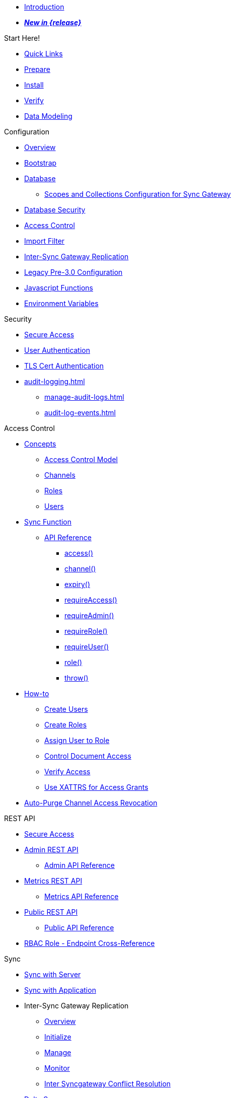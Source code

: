 //

* xref:introduction.adoc[Introduction]

//

//

* xref:whatsnew.adoc[pass:q,a[*_New in {release}_*]]

//

.Start Here!
* xref:index.adoc[Quick Links]
* xref:get-started-prepare.adoc[Prepare]
* xref:get-started-install.adoc[Install]
* xref:get-started-verify-install.adoc[Verify]

//

* xref:data-modeling.adoc[Data Modeling]

//

.Configuration
  * xref:configuration-overview.adoc[Overview]
  * xref:configuration-schema-bootstrap.adoc[Bootstrap]
  * xref:configuration-schema-database.adoc[Database]
    ** xref:scopes-and-collections-config.adoc[Scopes and Collections Configuration for Sync Gateway]
  * xref:configuration-schema-db-security.adoc[Database Security]
  * xref:configuration-schema-access-control.adoc[Access Control]
  * xref:configuration-schema-import-filter.adoc[Import Filter]
  * xref:configuration-schema-isgr.adoc[Inter-Sync Gateway Replication]
  * xref:configuration-properties-legacy.adoc[Legacy Pre-3.0 Configuration]
  * xref:configuration-javascript-functions.adoc[Javascript Functions]
  * xref:configuration-environment-variables.adoc[Environment Variables]

.Security
  * xref:secure-sgw-access.adoc[Secure Access]
  * xref:authentication-users.adoc[User Authentication]
  * xref:authentication-certs.adoc[TLS Cert Authentication]
  * xref:audit-logging.adoc[]
    ** xref:manage-audit-logs.adoc[]
    ** xref:audit-log-events.adoc[]

.Access Control
  * xref:access-control-concepts.adoc[Concepts]
    ** xref:access-control-model.adoc[Access Control Model]
    ** xref:channels.adoc[Channels]
    ** xref:roles.adoc[Roles]
    ** xref:users.adoc[Users]
  * xref:sync-function.adoc[Sync Function]
    ** xref:sync-function-api.adoc[API Reference]
      *** xref:sync-function-api-access-cmd.adoc[access()]
      *** xref:sync-function-api-channel-cmd.adoc[channel()]
      *** xref:sync-function-api-expiry-cmd.adoc[expiry()]
      *** xref:sync-function-api-require-access-cmd.adoc[requireAccess()]
      *** xref:sync-function-api-require-admin-cmd.adoc[requireAdmin()]
      *** xref:sync-function-api-require-role-cmd.adoc[requireRole()]
      *** xref:sync-function-api-require-user-cmd.adoc[requireUser()]
      *** xref:sync-function-api-role-cmd.adoc[role()]
      *** xref:sync-function-api-throw-cmd.adoc[throw()]
  * xref:access-control-how.adoc[How-to]
    ** xref:access-control-how-create-users.adoc[Create Users]
    ** xref:access-control-how-create-roles.adoc[Create Roles]
    ** xref:access-control-how-assign-users-to-roles.adoc[Assign User to Role]
    ** xref:access-control-how-control-document-access.adoc[Control Document Access]
    ** xref:access-control-how-verify-access.adoc[Verify Access]
    ** xref:access-control-how-use-xattrs-for-access-grants.adoc[Use XATTRS for Access Grants]
  * xref:auto-purge-channel-access-revocation.adoc[Auto-Purge Channel Access Revocation]

.REST API
  * xref:rest-api-access.adoc[Secure Access]
  * xref:rest-api-admin.adoc[Admin REST API]
    ** xref:rest_api_admin_static.adoc[Admin API Reference]
  * xref:rest-api-metrics.adoc[Metrics REST API]
    ** xref:rest_api_metrics_static.adoc[Metrics API Reference]
  * xref:rest-api.adoc[Public REST API]
    ** xref:rest_api_public_static.adoc[Public API Reference]
  * xref:rest-api-access-rbac-roles.adoc[RBAC Role - Endpoint Cross-Reference]

.Sync
  * xref:sync-with-couchbase-server.adoc[Sync with Server]
  * xref:sync-using-app.adoc[Sync with Application]
  * Inter-Sync Gateway Replication
    ** xref:sync-inter-syncgateway-overview.adoc[Overview]
    ** xref:sync-inter-syncgateway-run.adoc[Initialize]
    ** xref:sync-inter-syncgateway-manage.adoc[Manage]
    ** xref:sync-inter-syncgateway-monitor.adoc[Monitor]
    ** xref:sync-inter-syncgateway-conflict-resolution.adoc[Inter Syncgateway Conflict Resolution]
  * xref:delta-sync.adoc[Delta Sync]
  * xref:import-processing.adoc[Import Processing]

.Manage
  * xref:revisions.adoc[Revisions]
  * xref:managing-tombstones.adoc[Tombstones]
  * xref:resync.adoc[Resync]
  * xref:stats-monitoring.adoc[Stats Monitoring]
  ** xref:stats-monitoring-json.adoc[]
  ** xref:stats-monitoring-prometheus.adoc[]
  * xref:database-offline.adoc[Database Offline]
  * xref:logging.adoc[Logging]
    ** xref:sgcollect-info.adoc[SG Collect Info]

.Deploy
  * xref:deployment.adoc[Overview]
  * xref:command-line-options.adoc[Command Line Options]
  * xref:load-balancer.adoc[Load Balancer]
  * xref:os-level-tuning.adoc[OS Level Tuning]
  * xref:webhooks.adoc[Webhooks]
  * xref:changes-feed.adoc[Changes Feed]
// * xref:integrating-external-stores.adoc[External Stores]
  * xref:stats-prometheus.adoc[Prometheus Feed]
  * xref:indexing.adoc[Indexing]
  * xref:setting-up-dr-cluster.adoc[Disaster Recovery]

//

  * xref:upgrading.adoc[Upgrade]

//

.Use Kubernetes
  * xref:deploy-cluster-to-kubernetes.adoc[Deploy]
  * xref:operator:ROOT:tutorial-sync-gateway-manage.adoc[Manage a Sync Gateway Cluster]
  * xref:operator:ROOT:tutorial-sync-gateway-clients.adoc[Expose Sync Gateway to Couchbase Lite clients]

.Server Compatibility
  * xref:server-compatibility-collections.adoc[Collections]
  * xref:server-compatibility-eventing.adoc[Eventing]
  * xref:server-compatibility-transactions.adoc[Transactions]
  * xref:server-compatibility-xdcr.adoc[XDCR]

.Product Notes
  * xref:release-notes.adoc[Release Notes]
  * xref:supported-environments.adoc[Supported Environments]
  * xref:compatibility.adoc[Compatibility Matrix]

// list divider

  * xref:glossary.adoc[Glossary]

//
